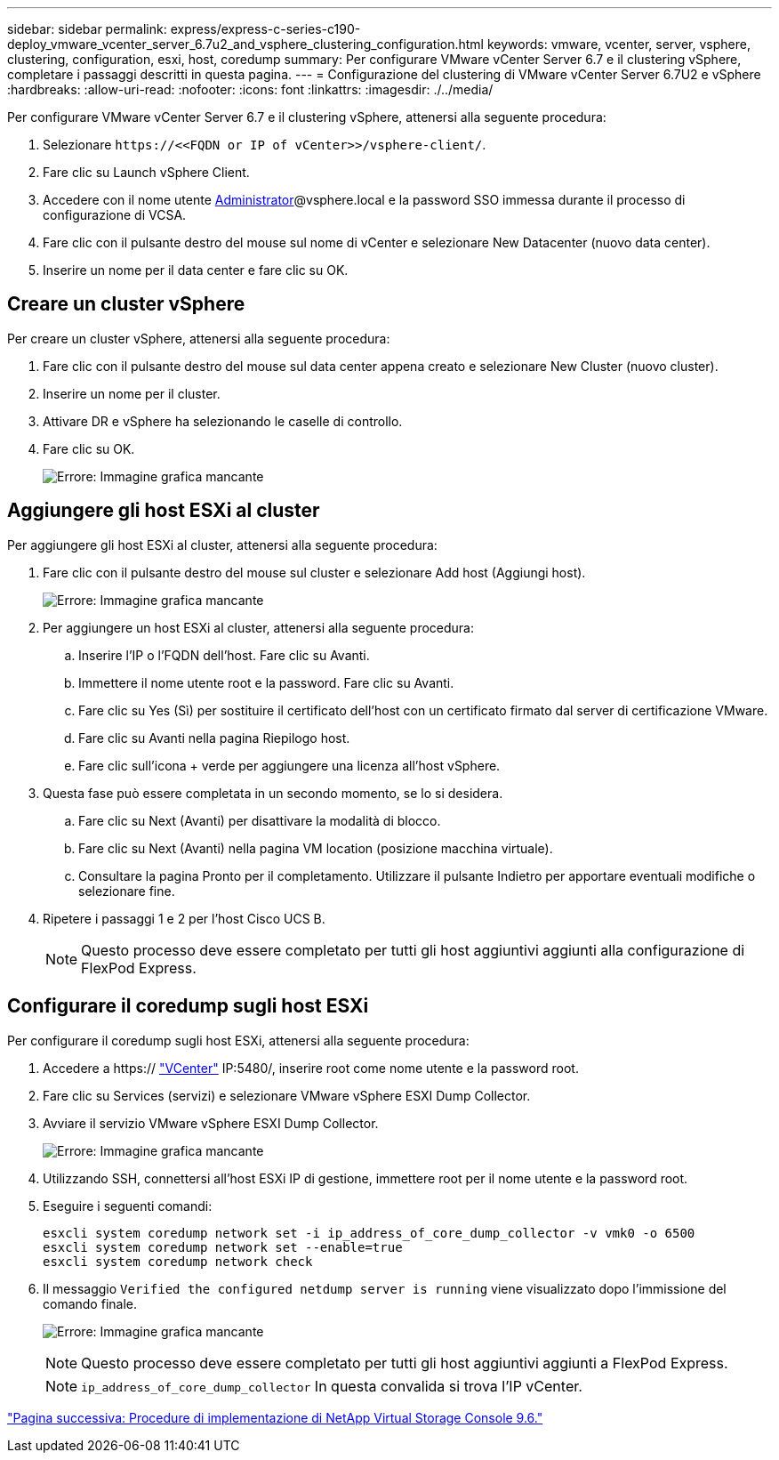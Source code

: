---
sidebar: sidebar 
permalink: express/express-c-series-c190-deploy_vmware_vcenter_server_6.7u2_and_vsphere_clustering_configuration.html 
keywords: vmware, vcenter, server, vsphere, clustering, configuration, esxi, host, coredump 
summary: Per configurare VMware vCenter Server 6.7 e il clustering vSphere, completare i passaggi descritti in questa pagina. 
---
= Configurazione del clustering di VMware vCenter Server 6.7U2 e vSphere
:hardbreaks:
:allow-uri-read: 
:nofooter: 
:icons: font
:linkattrs: 
:imagesdir: ./../media/


[role="lead"]
Per configurare VMware vCenter Server 6.7 e il clustering vSphere, attenersi alla seguente procedura:

. Selezionare `\https://\<<FQDN or IP of vCenter>>/vsphere-client/`.
. Fare clic su Launch vSphere Client.
. Accedere con il nome utente mailto:administrator@vspehre.local[Administrator^]@vsphere.local e la password SSO immessa durante il processo di configurazione di VCSA.
. Fare clic con il pulsante destro del mouse sul nome di vCenter e selezionare New Datacenter (nuovo data center).
. Inserire un nome per il data center e fare clic su OK.




== Creare un cluster vSphere

Per creare un cluster vSphere, attenersi alla seguente procedura:

. Fare clic con il pulsante destro del mouse sul data center appena creato e selezionare New Cluster (nuovo cluster).
. Inserire un nome per il cluster.
. Attivare DR e vSphere ha selezionando le caselle di controllo.
. Fare clic su OK.
+
image:express-c-series-c190-deploy_image45.png["Errore: Immagine grafica mancante"]





== Aggiungere gli host ESXi al cluster

Per aggiungere gli host ESXi al cluster, attenersi alla seguente procedura:

. Fare clic con il pulsante destro del mouse sul cluster e selezionare Add host (Aggiungi host).
+
image:express-c-series-c190-deploy_image46.png["Errore: Immagine grafica mancante"]

. Per aggiungere un host ESXi al cluster, attenersi alla seguente procedura:
+
.. Inserire l'IP o l'FQDN dell'host. Fare clic su Avanti.
.. Immettere il nome utente root e la password. Fare clic su Avanti.
.. Fare clic su Yes (Sì) per sostituire il certificato dell'host con un certificato firmato dal server di certificazione VMware.
.. Fare clic su Avanti nella pagina Riepilogo host.
.. Fare clic sull'icona + verde per aggiungere una licenza all'host vSphere.


. Questa fase può essere completata in un secondo momento, se lo si desidera.
+
.. Fare clic su Next (Avanti) per disattivare la modalità di blocco.
.. Fare clic su Next (Avanti) nella pagina VM location (posizione macchina virtuale).
.. Consultare la pagina Pronto per il completamento. Utilizzare il pulsante Indietro per apportare eventuali modifiche o selezionare fine.


. Ripetere i passaggi 1 e 2 per l'host Cisco UCS B.
+

NOTE: Questo processo deve essere completato per tutti gli host aggiuntivi aggiunti alla configurazione di FlexPod Express.





== Configurare il coredump sugli host ESXi

Per configurare il coredump sugli host ESXi, attenersi alla seguente procedura:

. Accedere a https:// https://172.21.181.105:5480/ui/services["VCenter"^] IP:5480/, inserire root come nome utente e la password root.
. Fare clic su Services (servizi) e selezionare VMware vSphere ESXI Dump Collector.
. Avviare il servizio VMware vSphere ESXI Dump Collector.
+
image:express-c-series-c190-deploy_image47.png["Errore: Immagine grafica mancante"]

. Utilizzando SSH, connettersi all'host ESXi IP di gestione, immettere root per il nome utente e la password root.
. Eseguire i seguenti comandi:
+
....
esxcli system coredump network set -i ip_address_of_core_dump_collector -v vmk0 -o 6500
esxcli system coredump network set --enable=true
esxcli system coredump network check
....
. Il messaggio `Verified the configured netdump server is running` viene visualizzato dopo l'immissione del comando finale.
+
image:express-c-series-c190-deploy_image48.png["Errore: Immagine grafica mancante"]

+

NOTE: Questo processo deve essere completato per tutti gli host aggiuntivi aggiunti a FlexPod Express.

+

NOTE: `ip_address_of_core_dump_collector` In questa convalida si trova l'IP vCenter.



link:express-c-series-c190-deploy_netapp_virtual_storage_console_9.6_deployment_procedures.html["Pagina successiva: Procedure di implementazione di NetApp Virtual Storage Console 9.6."]
